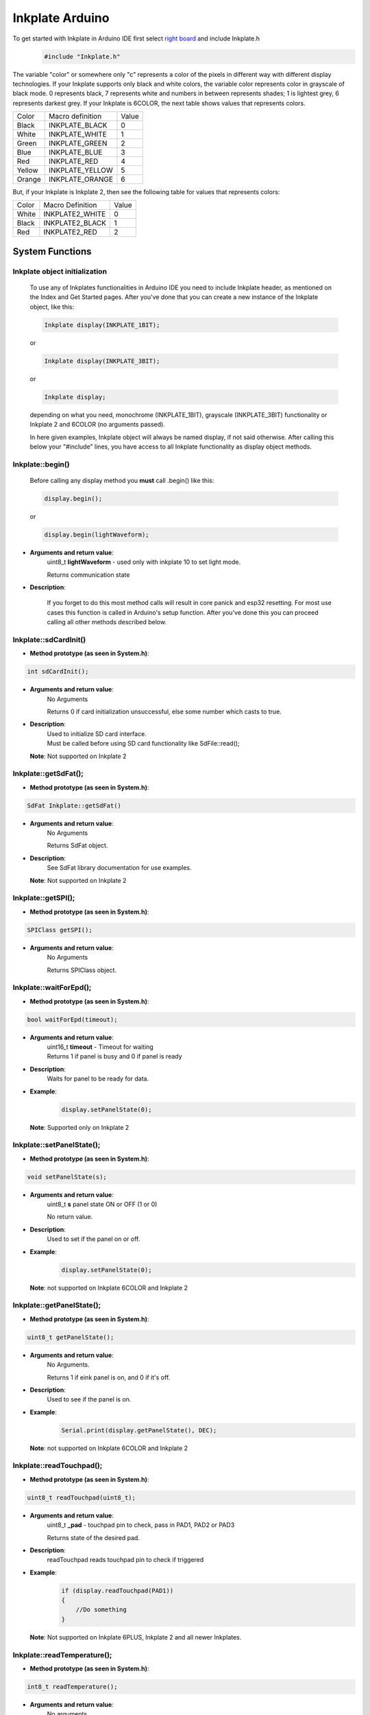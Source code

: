 Inkplate Arduino
==================

To get started with Inkplate in Arduino IDE first select `right board <get-started.html>`_ and include Inkplate.h
    .. code-block:: c

        #include "Inkplate.h"


The variable "color" or somewhere only "c" represents a color of the pixels in different way with different display technologies.
If your Inkplate supports only black and white colors, the variable color represents color in grayscale of black mode. 0 represents
black, 7 represents white and numbers in between represents shades; 1 is lightest grey, 6 represents darkest grey.
If your Inkplate is 6COLOR, the next table shows values that represents colors.

=============== ================== ========== 
Color            Macro definition   Value
--------------- ------------------ ----------
Black            INKPLATE_BLACK      0
White            INKPLATE_WHITE      1
Green            INKPLATE_GREEN      2
Blue             INKPLATE_BLUE       3  
Red              INKPLATE_RED        4
Yellow           INKPLATE_YELLOW     5
Orange           INKPLATE_ORANGE     6
=============== ================== ========== 

But, if your Inkplate is Inkplate 2, then see the following table for values that represents colors:

========= ================= =====
Color     Macro Definition  Value
--------- ----------------- -----
White      INKPLATE2_WHITE    0
Black      INKPLATE2_BLACK    1
Red        INKPLATE2_RED      2
========= ================= =====
        
System Functions
----------------

Inkplate object initialization
##############################
    To use any of Inkplates functionalities in Arduino IDE you need to include Inkplate header, as mentioned on the Index and Get Started pages.
    After you've done that you can create a new instance of the Inkplate object, like this:

    .. code-block:: c

        Inkplate display(INKPLATE_1BIT);

    or

    .. code-block:: c

        Inkplate display(INKPLATE_3BIT);

    or

    .. code-block:: c

        Inkplate display;

    depending on what you need, monochrome (INKPLATE_1BIT), grayscale (INKPLATE_3BIT) functionality or Inkplate 2 and 6COLOR (no arguments passed).

    In here given examples, Inkplate object will always be named display, if not said otherwise.
    After calling this below your "#include" lines, you have access to all Inkplate functionality as display object methods.


Inkplate::begin()
#################
    | Before calling any display method you **must** call .begin() like this: 

    .. code-block:: c

        display.begin();
    
    or

    .. code-block:: c

        display.begin(lightWaveform);

* **Arguments and return value**:
    uint8_t **lightWaveform** - used only with inkplate 10 to set light mode.

    | Returns communication state

* **Description**:

    If you forget to do this most method calls will result in core panick and esp32 resetting.
    For most use cases this function is called in Arduino's setup function.
    After you've done this you can proceed calling all other methods described below.



Inkplate::sdCardInit()
######################

* **Method prototype (as seen in System.h)**:

.. code-block:: c

    int sdCardInit();

* **Arguments and return value**:
    | No Arguments

    Returns 0 if card initialization unsuccessful, else some number which casts to true.

* **Description**:
    | Used to initialize SD card interface.
    | Must be called before using SD card functionality like SdFile::read();

  | **Note**: Not supported on Inkplate 2

Inkplate::getSdFat();
#####################

* **Method prototype (as seen in System.h)**:

.. code-block:: c

    SdFat Inkplate::getSdFat()

* **Arguments and return value**:
    | No Arguments

    Returns SdFat object.

* **Description**:
    | See SdFat library documentation for use examples.

  | **Note**: Not supported on Inkplate 2


Inkplate::getSPI();
###################

* **Method prototype (as seen in System.h)**:

.. code-block:: c

    SPIClass getSPI();

* **Arguments and return value**:
    | No Arguments
    
    Returns SPIClass object.


Inkplate::waitForEpd();
##########################

* **Method prototype (as seen in System.h)**:

.. code-block:: c

    bool waitForEpd(timeout);

* **Arguments and return value**:
    | uint16_t **timeout** - Timeout for waiting

    | Returns 1 if panel is busy and 0 if panel is ready

* **Description**:
    | Waits for panel to be ready for data.

* **Example**:
    .. code-block:: c

        display.setPanelState(0);

  | **Note**: Supported only on Inkplate 2



Inkplate::setPanelState();
##########################

* **Method prototype (as seen in System.h)**:

.. code-block:: c

    void setPanelState(s);

* **Arguments and return value**:
    | uint8_t **s** panel state ON or OFF (1 or 0)

    No return value.

* **Description**:
    | Used to set if the panel on or off.

* **Example**:
    .. code-block:: c

        display.setPanelState(0);

  | **Note**: not supported on Inkplate 6COLOR and Inkplate 2

Inkplate::getPanelState();
##########################

* **Method prototype (as seen in System.h)**:

.. code-block:: c

    uint8_t getPanelState();

* **Arguments and return value**:
    | No Arguments.

    Returns 1 if eink panel is on, and 0 if it's off.

* **Description**:
    | Used to see if the panel is on.

* **Example**:
    .. code-block:: c

        Serial.print(display.getPanelState(), DEC);

  | **Note**: not supported on Inkplate 6COLOR and Inkplate 2

Inkplate::readTouchpad();
#########################

* **Method prototype (as seen in System.h)**:

.. code-block:: c

    uint8_t readTouchpad(uint8_t);

* **Arguments and return value**:
    | uint8_t **_pad** - touchpad pin to check, pass in PAD1, PAD2 or PAD3

    Returns state of the desired pad.

* **Description**:
    | readTouchpad reads touchpad pin to check if triggered

* **Example**:
    .. code-block:: c

        if (display.readTouchpad(PAD1)) 
        {
            //Do something
        }

  | **Note**: Not supported on Inkplate 6PLUS, Inkplate 2 and all newer Inkplates.

Inkplate::readTemperature();
############################

* **Method prototype (as seen in System.h)**:

.. code-block:: c

    int8_t readTemperature();

* **Arguments and return value**:
    | No arguments.

    Returns temperature in range from -10 to 85 degree C with accuracy of +-1 in range from 0 to 50.

* **Description**:
    | Can be used to determine temperature roughly.

* **Example**:
    .. code-block:: c

        Serial.print(display.readTemperature(), DEC);

  | **Note**: Not supported on Inkplate 2 or Inkplate 6COLOR

Inkplate::readBattery();
########################

* **Method prototype (as seen in System.h)**:

.. code-block:: c

    double readBattery();

* **Arguments and return value**:
    | No Arguments.

    Returns battery voltage as a double.

* **Description**:
    | Function used to determine battery voltage.
    | Can be used to display how much more time will the device be on.

* **Example**:
    .. code-block:: c

        double voltage = display.readBattery();

  | **Note**: Not supported on Inkplate Inkplate 2

Inkplate::einkOff();
####################

* **Method prototype (as seen in Inkplate.h)**:

.. code-block:: c

    void einkOff(void);

* **Arguments and return value**:
    | No Arguments.

    Returns nothing.

* **Description**:
    | Turns the panel off to save energy.

* **Example**:
    .. code-block:: c

        display.einkOff();

  | **Note**: Not supported on Inkplate 6COLOR and Inkplate 2

Inkplate::einkOn();
####################

* **Method prototype (as seen in Inkplate.h)**:

.. code-block:: c

    int einkOn(void);

* **Arguments and return value**:
    | No Arguments.

    Returns 0 if failed, 1 if succeded.

* **Description**:
    | einkOn turns on supply for epaper display (TPS65186) [+15 VDC, -15VDC, +22VDC, -20VDC, +3.3VDC, VCOM]

* **Example**:
    .. code-block:: c

        display.einkOn();

  | **Note**: Not supported on Inkplate 6COLOR and Inkplate 2

Inkplate::readPowerGood();
##########################

* **Method prototype (as seen in Inkplate.h)**:

.. code-block:: c

    int readPowerGood();

* **Arguments and return value**:
    | No Arguments.

    Returns 0 if failed, 1 if succeded.

* **Description**:
    | Reads ok status for each rail

* **Example**:
    .. code-block:: c

        int power = readPowerGood();

  | **Note**: Not supported on Inkplate 6COLOR and Inkplate 2

Inkplate::vscan_start();
########################

* **Method prototype (as seen in Inkplate.h)**:

.. code-block:: c

    void vscan_start();

* **Arguments and return value**:
    | No Arguments.

    No return.

* **Description**:
    | Starts writing new frame and skips first two lines that are invisible on screen

  | **Note**: Not supported on Inkplate 6COLOR and Inkplate 2

Inkplate::hscan_start();
########################

* **Method prototype (as seen in Inkplate.h)**:

.. code-block:: c

    void hscan_start();

* **Arguments and return value**:
    | uint32_t **_d** - Data to be written into current row.

    No return.

* **Description**:
    | Starts writing data into current row

  | **Note**: Not supported on Inkplate 6COLOR and Inkplate 2

Inkplate::vscan_end();
######################

* **Method prototype (as seen in Inkplate.h)**:

.. code-block:: c

    void vscan_end();

* **Arguments and return value**:
    | No Arguments.

    No return.

* **Description**:
    | Ends current row and prints data to screen

  | **Note**: Not supported on Inkplate 6COLOR and Inkplate 2

Inkplate::pinsZstate();
#######################

* **Method prototype (as seen in Inkplate.h)**:

.. code-block:: c

    void pinsZstate();

* **Arguments and return value**:
    | No Arguments.

    No return.

* **Description**:
    | Sets pins connected to e-paper to High-Z state(or inputs).

  | **Note**: Not supported on Inkplate 6COLOR and Inkplate 2

Inkplate::pinsAsOutputs();
##########################

* **Method prototype (as seen in Inkplate.h)**:

.. code-block:: c

    void pinsAsOutputs();

* **Arguments and return value**:
    | No Arguments.

    No return.

* **Description**:
    | Sets pins connected to e-paper to output state.

  | **Note**: not supported on Inkplate 6COLOR and Inkplate 2    

Inkplate::setFrontlight();
##########################

* **Method prototype (as seen in Inkplate.h)**:

.. code-block:: c

    void setFrontlight(uint8_t _v);

* **Arguments and return value**:
    | uint8_t **_v** - value to set frontlight to

    | No return.

* **Description**:
    | setFrontlight function sets frontlight intensity for inkplate, only for inkplate 6 plus

  | **Note**: Only supported on Inkplate 6PLUS

Inkplate::resetPanel();
#######################

* **Method prototype (as seen in Inkplate.h)**:

.. code-block:: c

    void resetPanel();

* **Arguments and return value**:
    | No arguments.

    | Returns nothing.

* **Description**:
    | resetPanel resets Inkplate 2 or 6COLOR.



Inkplate::sendCommand();
########################

* **Method prototype (as seen in Inkplate.h)**:

.. code-block:: c

    void sendCommand(uint8_t _command);

* **Arguments and return value**:
    | uint8_t **command** - predefined command for epaper control
    | Returns nothing.

* **Description**:
    | sendCommand sends SPI command to Inkplate 2 or 6COLOR.


Inkplate::sendData();
#####################

* **Method prototype (as seen in Inkplate.h)**:

.. code-block:: c

    void sendData(uint8_t *_data, int _n);

.. code-block:: c

    void sendData(uint8_t _data);

* **Arguments and return value**:
    | uint8_t* **data** - pointer to data buffer to be sent to epaper
    | int **n** - number of data bytes
    | uint8_t **data** - data buffer to be sent to epaper
    | Returns nothing.

* **Description**:
    | sendData sends SPI data to Inkplate 6COLOR or Inkplate 2.


Inkplate::setIOExpanderForLowPower;
############################

* **Method prototype (as seen in Inkplate.h)**:

.. code-block:: c

    void setIOExpanderForLowPower;

* **Arguments and return value**:
    | No arguments.
    | No return.

* **Description**:
    | setIOExpanderForLowPower initiates IO expander pins for low power, and puts
    | them in OUTPUT LOW because they are using least amount of current in deep
    | sleep that way



Drawing Functions
-----------------


Inkplate::drawPixel();
######################

* **Method prototype (as seen in Graphics.h)**:

.. code-block:: c

    void drawPixel(int16_t x0, int16_t y0, uint16_t color);

* **Arguments and return value**:
    | int16_t **x0** - x coordinate of pixel, [0, 799] in rotations 2, 4 and [0, 599] in 1, 3
    | int16_t **y0** - y coordinate of pixel, [0, 599] in rotations 2, 4 and [0, 799] in 1, 3 
    | uint16_t **color** - pixel color, in 3 bit mode in range [0, 7]

    Returns nothing.

* **Description**:
    | Most basic drawing command in the library is .drawPixel();
    | Draws one pixel at x0, y0 in desired color.
    | Requires Inkplate::display() to be called afterwards to update the screen,
    | See below.
    | On Inkplate 2 if same pixel is set to red and black color, Red will always
    | be shown. There are two buffers containing pictures ,one for black and one for red,
    | and red is drawn after black.

* **Example**:
    .. code-block:: c

        display.drawPixel(100, 50, BLACK);

* **Result**:
    | Here is what the code above produces:
    | Quite small, isn't it.

    .. image:: images/IMG_4345.jpg
        :width: 600


Inkplate::display();
####################

* **Method prototype (as seen in Inkplate.h)**:

.. code-block:: c

    void display(bool leaveOn = false);

* **Arguments and return value**:
    | bool **leaveOn** - if set to 1, it will disable turning supply for eink after display update in order to save some time needed for power supply to save some time at next display update or increase refreshing speed.

    Returns nothing.

* **Description**:
    | Displays all data in frame buffer to screen.

* **Example**:
    .. code-block:: c

        //Any drawing code
        display.drawPixel(10, 100, BLACK);

        display.display(1);



Inkplate::display1b();
######################

* **Method prototype (as seen in Inkplate.h)**:

.. code-block:: c

    void display1b(bool leaveOn = false);

* **Arguments and return value**:
    | bool **leaveOn** - if set to 1, it will disable turning supply for eink after display update in order to save some time needed for power supply to save some time at next display update or increase refreshing speed.

    | Returns nothing.

* **Description**:
    | display1b function writes black and white data to display

* **Example**:
    .. code-block:: c

        //Any drawing code
        display.drawPixel(10, 100, BLACK);

        display.display1b(1);


  | **Note**: Not supported on Inkplate 6COLOR and Inkplate 2

Inkplate::display3b();
######################

* **Method prototype (as seen in Inkplate.h)**:

.. code-block:: c

    void display3b(bool leaveOn = false);

* **Arguments and return value**:
    | bool **leaveOn** - if set to 1, it will disable turning supply for eink after display update in order to save some time needed for power supply to save some time at next display update or increase refreshing speed.

    | Returns nothing.

* **Description**:
    | display3b function writes grayscale data to display

* **Example**:
    .. code-block:: c

        //Any drawing code
        display.drawPixel(10, 100, BLACK);

        display.display3b(1);

  | **Note**: not supported on Inkplate 6COLOR and Inkplate 2

Inkplate::preloadScreen();
##########################

* **Method prototype (as seen in Inkplate.h)**:

.. code-block:: c

    void preloadScreen();

* **Arguments and return value**:
    | No Arguments

    Returns nothing.

* **Description**:
    | Copies data from partial to data buffer.

  | **Note**: not supported on Inkplate 6COLOR and Inkplate 2

Inkplate::clearDisplay();
#########################

* **Method prototype (as seen in Inkplate.h)**:

.. code-block:: c

    void clearDisplay();

* **Arguments and return value**:
    | No Arguments

    Returns nothing.

* **Description**:
    | Clears all data in buffer. Call display() after this to update/clear display.

* **Example**:
    .. code-block:: c

        display.clearDisplay();
        display.display();


Inkplate::partialUpdate();
##########################

* **Method prototype (as seen in Inkplate.h)**:

.. code-block:: c

    void partialUpdate();

or

.. code-block:: c

    void partialUpdate(bool _forced = false, bool leaveOn = false);

* **Arguments and return value**:
    | bool **_forced** - For advanced use with deep sleep. Can force partial update in deep sleep.

    | bool **leaveOn** - if set to 1, it will disable turning supply for eink after
    | display update in order to save some time needed for power supply
    | to save some time at next display update or increase refreshing speed.

    | Returns nothing.

* **Description**:
    | Updates only the changed parts of the screen. (monochrome/INKPLATE_1BIT mode only!)
    | After a few updates creates blurry parts of the screen.
    | Fixed by calling Inkplate::clean();

* **Example**:
    .. code-block:: c

        display.drawPixel(100, 50, BLACK);

        display.partialUpdate();

        display.drawPixel(100, 100, BLACK);

  | **Note**: Not supported on Inkplate 6COLOR and Inkplate 2


Inkplate::setRotation();
########################

* **Method prototype (as seen in Graphics.h)**:

.. code-block:: c

    void setRotation(uint8_t r);

* **Arguments and return value**:
    | uint8_t **r** - screen rotation.

    Returns nothing.

* **Description**:
    | Rotates the screen to be used in different orientations.
    | Default is 2, to flip 180 input 4
    | 1 and 3 are for portait mode.
    | Once flipped coordinate space remains to have the origin in the top left corner.

* **Example**:
    .. code-block:: c
        
        display.setRotation(3);

        display.setCursor(100, 100);
        display.print("INKPLATE");

* **Result**:
    | Here is what the code above produces:

    .. image:: images/IMG_4347.jpg
        :width: 600


Inkplate::selectDisplayMode();
##############################

* **Method prototype (as seen in Graphics.h)**:

.. code-block:: c

    void selectDisplayMode(uint8_t _mode)

* **Arguments and return value**:
    | uint8_t **_mode** - New display mode, INKPLATE_1BIT or INKPLATE_3BIT.

    Returns nothing.

* **Description**:
    | Changes the screen mode to from monochrome to 3 bit grayscale or vice versa.

* **Example**:
    .. code-block:: c

        display.selectDisplayMode(INKPLATE_3BIT);

  | **Note**: Not supported on Inkplate 6COLOR and Inkplate 2

Inkplate::setDisplayMode();
###########################

* **Method prototype (as seen in Graphics.h)**:

.. code-block:: c

    void setDisplayMode(uint8_t _mode)

* **Arguments and return value**:
    | uint8_t **_mode** - Mode.

    Returns nothing.

* **Description**:
    | Sets display mode

  | **Note**: not supported on Inkplate 6COLOR and Inkplate 2

Inkplate::getDisplayMode();
###########################

* **Method prototype (as seen in Graphics.h)**:

.. code-block:: c

    uint8_t getDisplayMode();

* **Arguments and return value**:
    | No arguments.

    Returns currently set display mode.

* **Description**:
    | Used to determine which display mode is currently used.
    | Returns INKPLATE_1BIT or INKPLATE_3BIT.

* **Example**:
    .. code-block:: c

        if(display.getDisplayMode() == INKPLATE_3BIT)
            Serial.println("I'm in grayscale mode!");

  | **Note**: Not supported on Inkplate 6COLOR and Inkplate 2

Inkplate::drawImage();
######################

* **Method prototype (as seen in Image.h)**:

.. code-block:: c

    bool drawImage(const char *path, int x, int y, bool dither = 1, bool invert = 0);
    bool drawImage(const String path, int x, int y, bool dither = 1, bool invert = 0);
    bool drawImage(const uint8_t *buf, int x, int y, int16_t w, int16_t h, uint8_t c = BLACK, uint8_t bg = 0xFF);
    bool drawImage(const char *path, const Format &format, const int x, const int y, const bool dither = 1, const bool invert = 0);
    bool drawImage(const String path, const Format &format, const int x, const int y, const bool dither = 1, const bool invert = 0);
    bool drawImage(const char *path, const Format &format, const Position &position, const bool dither = 1, const bool invert = 0);


* **Arguments and return value**:
    | const char ***path** - Path to file.
    | int **x** - x coordinate to draw the image at
    | int **y** - y coordinate to draw the image at
    | bool **dither** - to dither the image or not 
    | bool **invert** - invert all colors, defaults to false
    |
    | const String **path** - Path to file.
    | int **x** - x coordinate to draw the image at
    | int **y** - y coordinate to draw the image at
    | bool **dither** - to dither the image or not 
    | bool **invert** - invert all colors, defaults to false
    |
    | const uint8_t ***p** - Buffer to draw from.
    | int **x** - x coordinate to draw the image at
    | int **y** - y coordinate to draw the image at
    | int16_t **w** - x coordinate to draw the image at
    | int16_t **h** - y coordinate to draw the image at
    | bool **dither** - to dither the image or not 
    | bool **invert** - invert all colors, defaults to false
    | uint8_t **c** - color to draw 1 pixels if in BW mode
    | uint8_t **bg** - color to draw all 0 pixels if in BW mode.

    | const char ***path** - Path to file.
    | const Format **&format** - image format (bmp, jpeg, png).
    | int **x** - x coordinate to draw the image at
    | int **y** - y coordinate to draw the image at
    | bool **dither** - to dither the image or not 
    | bool **invert** - invert all colors, defaults to false

    | const String ***path** - Path to file.
    | const Format **&format** - image format (bmp, jpeg, png).
    | int **x** - x coordinate to draw the image at
    | int **y** - y coordinate to draw the image at
    | bool **dither** - to dither the image or not 
    | bool **invert** - invert all colors, defaults to false

    | const char ***path** - Path to file.
    | const Format **&format** - image format (bmp, jpeg, png).
    | const Position **&position** - image position (Center, TopLeft, BottomLeft, TopRight, BottomRight, _npos)
    | bool **dither** - to dither the image or not 
    | bool **invert** - invert all colors, defaults to false

    Returns 0 if error occured, else returns 1.

* **Description**:
    | Should always have Inkplate::sdCardInit() called before if file is from SD.
    | Can draw all kinds of images, but they should have a file extensions in them.
    | Can draw from web if path starts with http:// or https:// or if not from SD.
    | Draws bmp, png and jpeg images.
    | Automatically adjusts for current display mode.
    |
    | On Inkplate 6COLOR, dither will use all of the 7 colors.
    | The default color values are:
    |
=========== ==========
 Color hex   Color
=========== ==========
 0x000000    Black
 0xFFFFFF    White
 0x00FF00    Green
 0x0000FF    Blue
 0xFF0000    Red
 0xFFFF00    Yellow
 0xFF8000    Orange
=========== ==========
    |
    | If you want to change the color palette in which the image is dithered, check the file ``/src/include/ImageDitherColor.cpp`` in your library. It has a ``palette[]`` array where you can modify the color values in hex for a different look to the dithered image.
    | The order of the colors is: [Black, White, Green, Blue, Red, Yellow, Orange]ˇ
    |
    | There is online Image converter for the Inkplate which have a presets for easier converting images for different Inkplates
    | here: https://solderedelectronics.github.io/Inkplate-image-converter/
    |
    | On Inkplate 2 if you use online image converter, include picture in header file and it will draw it in tri-color mode.

Inkplate::drawBitmapFromSD();
#############################

* **Method prototype (as seen in Image.h)**:

.. code-block:: c

    [[deprecated("Use drawImage, as this will soon become a private method.")]]
    int drawBitmapFromSD(SdFile *p, int x, int y, bool dither = false, bool invert = false);
    int drawBitmapFromSD(char *fileName, int x, int y, bool dither = false, bool invert = false);

* **Arguments and return value**:
    | SdFile ***p** - SdFile pointer to draw to screen
    | int **x** - x coordinate to draw the image at
    | int **y** - y coordinate to draw the image at
    | bool **dither** - to dither the image or not 
    | bool **invert** - invert all colors, defaults to false
    |
    | char ***fileName** - filename of the bmp on the sd card
    | int **x** - x coordinate to draw the image at
    | int **y** - y coordinate to draw the image at
    | bool **dither** - to dither the image or not 
    | bool **invert** - invert all colors, defaults to false

    Returns 0 if error occured, else returns 1.

* **Description**:
    | Should always have Inkplate::sdCardInit() called before.
    | Draws a bitmap image from sd card to screen.
    | Image can currently have 1, 4, 8 or 24 bit color depth.
    | 24 or 8 bit ones can be dithered, else the argument is ignored.
    | Info on dithering: `dithering <https://en.wikipedia.org/wiki/Floyd%E2%80%93Steinberg_dithering>`_

* **Example**:
    .. code-block:: c

        if (display.sdCardInit())
        {
            display.println("SD Card OK! Reading image...");
            display.partialUpdate();
            if(!display.drawBitmapFromSD("pandaImage.bmp", 0, 0)) {
                display.println("Image open error");
                display.display();
            }
        }

* **Result**:
    | Here is what the code above produces:

    .. image:: images/IMG_4348.jpg
        :width: 600

  | **Note**: not supported on Inkplate 2


Inkplate::drawBitmapFromWeb();
##############################

* **Method prototype (as seen in Image.h)**:

.. code-block:: c

    [[deprecated("Use drawImage, as this will soon become a private method.")]]
    int drawBitmapFromWeb(WiFiClient *s, int x, int y, int len, bool dither = false, bool invert = false);
    int drawBitmapFromWeb(char *url, int x, int y, bool dither = false, bool invert = false);

* **Arguments and return value**:
    | WiFiClient ***s** - WiFiClient stream to dowload image from.
    | int **x** - x coordinate at which to display the image.
    | int **y** - y coordinate at which to display the image.
    | int **len** - file size (header included).
    | bool **dither** - flag indicating to dither the image
    | bool **invert** - invert all image colors.
    |
    | char ***url** - url of the image.
    | int **x** - x coordinate at which to display the image.
    | int **y** - y coordinate at which to display the image.
    | bool **dither** - flag indicating to dither the image
    | bool **invert** - invert all image colors.

    Returns 0 if failed and 1 if successful.

* **Description**:
    | Draws an image from the web.
    |
    | On Inkplate 6COLOR, dither will use all of the 7 colors.
    | The default color values are:
    |
=========== ==========
 Color hex   Color
=========== ==========
 0x000000    Black
 0xFFFFFF    White
 0x00FF00    Green
 0x0000FF    Blue
 0xFF0000    Red
 0xFFFF00    Yellow
 0xFF8000    Orange
=========== ==========
    |
    | If you want to change the color palette in which the image is dithered, check the file ``/src/include/ImageDitherColor.cpp`` in your library. It has a ``palette[]`` array where you can modify the color values in hex for a different look to the dithered image.
    | The order of the colors is: [Black, White, Green, Blue, Red, Yellow, Orange]
    |
    | On Inkplate 2 if you use online image converter, include picture in header file and it will draw it in tri-color mode.
    | Make sure WiFi is setup beforehand as in examples (10-Inkplate_download_and_show).


* **Example**:
    .. code-block:: c

        if(!display.drawBitmapFromWeb("https://varipass.org/neowise_mono.bmp", 0, 0, true)) {
            display.println("Image open error");
            display.display();
        }

* **Result**:
    | Here is what the code above produces:

    .. image:: images/IMG_4349.jpg
        :width: 600


Inkplate::drawThickLine();
##########################

* **Method prototype (as seen in Shapes.h)**:

.. code-block:: c

    void drawThickLine(int x1, int y1, int x2, int y2, int color, float thickness);

* **Arguments and return value**:
    | int **x1** - x coordinate of line start, [0, 799] in rotations 2, 4 and [0, 599] in 1, 3
    | int **y1** - y coordinate of line start, [0, 599] in rotations 2, 4 and [0, 799] in 1, 3 
    | int **x2** - x coordinate of line end, [0, 799] in rotations 2, 4 and [0, 599] in 1, 3
    | int **y2** - y coordinate of line end, [0, 599] in rotations 2, 4 and [0, 799] in 1, 3 
    | int **color** - line color, in 3 bit mode in range [0, 7]
    | float **thickness** - line thickness in pixels

    Returns nothing.

* **Description**:
    | For drawing thick lines.

* **Example**:
    .. code-block:: c

        display.drawThickLine(random(0, 799), random(0, 599), random(0, 799), random(0, 599), BLACK, (float)random(1, 20));

* **Result**:
    | Here is what the code above produces:

    .. image:: images/IMG_4350.jpg
        :width: 600



Inkplate::drawGradientLine();
#############################

* **Method prototype (as seen in Shapes.h)**:

.. code-block:: c

    void drawGradientLine(int x1, int y1, int x2, int y2, int color1, int color2, float thickness = -1);

* **Arguments and return value**:
    | int **x1** - x coordinate of line start, [0, 799] in rotations 2, 4 and [0, 599] in 1, 3
    | int **y1** - y coordinate of line start, [0, 599] in rotations 2, 4 and [0, 799] in 1, 3 
    | int **x2** - x coordinate of line end, [0, 799] in rotations 2, 4 and [0, 599] in 1, 3
    | int **y2** - y coordinate of line end, [0, 599] in rotations 2, 4 and [0, 799] in 1, 3 
    | int **color1** - start line color, in 3 bit mode in range [0, 7]
    | int **color2** - start line color, in 3 bit mode in range [0, 7]
    | float **thickness** - line thickness, defaults to -1 meaning use normal, non thick, line.

    Returns nothing.

* **Description**:
    | For drawing color gradient lines.
    | color1 should always be less than color2.
    | If Inkplate 6Color is used, it will draw line in colors, so it is not recommended to use this function with Inkplate 6COLOR.

* **Example**:
    .. code-block:: c

        int startColor = random(0, 7);
        int endColor = random(startColor, 7);
        display.drawGradientLine(random(0, 799), random(0, 599), random(0, 799), random(0, 599), startColor, endColor, (float)random(1, 20));

* **Result**:
    | Here is what the code above produces:

    .. image:: images/IMG_4353.jpg
        :width: 600




Inkplate::clean();
##################

* **Method prototype (as seen in Inkplate.h)**:

.. code-block:: c

    void clean(c, rep);

| or (Inkplate 6PLUS)

.. code-block:: c

    void clean();

* **Arguments and return value**:
    | uint8_t **c** - one of four posible pixel states (0 will light screen, 1 will darken screen, 2 will discharge screen and 3 will skip).
    | uint8_t **rep** - number of repetitions.

    Returns nothing.

* **Description**:
    | Cleans the actual screen of any possible burn in.
    | Should not be used in intervals less than 5 seconds.

* **Example**:
    .. code-block:: c

        display.clean();

  | Note: Inkplate 2 does not support this function


Inkplate::fillScreen();
#######################

* **Method prototype (as seen in Adafruit_GFX.h)**:

.. code-block:: c

    void fillScreen(uint16_t color);

* **Arguments and return value**:
    | uint16_t **color** - color of the screen after filling.

    Returns nothing.

* **Description**:
    | Fills the whole screen to a solid color.

* **Example**:
    .. code-block:: c

        display.fillScreen(0);

* **Result**:
    | Here is what the code above produces:

    .. image:: images/IMG_4357.jpg
        :width: 600


Inkplate::drawRect();
#####################

* **Method prototype (as seen in Adafruit_GFX.h)**:

.. code-block:: c

    void drawRect(int16_t x, int16_t y, int16_t w, int16_t h, uint16_t color);

* **Arguments and return value**:
    | int16_t **x** - Rectangle x coordinate.
    | int16_t **y** - Rectangle y coordinate.
    | int16_t **w** - Rectangle width.
    | int16_t **h** - Rectangle height.
    | uint16_t **color** - Rectangle color (edges only, see fillRect for fully filled one).

    Returns nothing.

* **Description**:
    | Draws and empty (not filled) rectangle.

* **Example**:
    .. code-block:: c

        display.drawRect(200, 200, 400, 300, 0);

* **Result**:
    | Here is what the code above produces:

    .. image:: images/IMG_4359.jpg
        :width: 600

Inkplate::drawElipse();
#######################

* **Method prototype (as seen in Shapes.h)**:

.. code-block:: c

    void drawElipse(int rx, int ry, int xc, int yc, int c);

* **Arguments and return value**:
    | int **rx** - Elipse X radius.
    | int **ry** - Elipse Y radius.
    | int **xc** - Elipse center x.
    | int **yc** - Elipse center y.
    | int **color** - Elipse color (just the edge, see fillElipse for fully filled).

    Returns nothing.

* **Description**:
    | Draws an empty(not filled) elipse.

* **Example**:
    .. code-block:: c

       display.drawElipse(100, 200, 400, 300, 0);

Inkplate::fillElipse();
#######################

* **Method prototype (as seen in Shapes.h)**:

.. code-block:: c

    void fillElipse(int rx, int ry, int xc, int yc, int c);

* **Arguments and return value**:
    | int **rx** - Elipse X radius.
    | int **ry** - Elipse Y radius.
    | int **xc** - Elipse center x.
    | int **yc** - Elipse center y.
    | int **color** - Elipse color.

    Returns nothing.

* **Description**:
    | Draws an filled elipse.

* **Example**:
    .. code-block:: c

       display.fillElipse(100, 200, 400, 300, 0);


Inkplate::drawPolygon();
########################

* **Method prototype (as seen in ShapesPolygon.h)**:

.. code-block:: c

    void drawPolygon(int *x, int *y, int n, int color);

* **Arguments and return value**:
    | int ***x** - Polygon points X coordinates.
    | int ***y** - Polygon points Y coordinates.
    | int **n** - Number of points.
    | int **color** - Elipse color (just the edge, see fillElipse for fully filled).

    Returns nothing.

* **Description**:
    | Draws an empty(not filled) polygon.

* **Example**:
    .. code-block:: c

       display.drawPolygon(xt, yt, n, 0);

Inkplate::fillPolygon();
########################

* **Method prototype (as seen in ShapesPolygon.h)**:

.. code-block:: c

    void fillPolygon(int *x, int *y, int n, int color);

* **Arguments and return value**:
    | int ***x** - Polygon points X coordinates.
    | int ***y** - Polygon points Y coordinates.
    | int **n** - Number of points.
    | int **color** - Elipse color (just the edge, see fillElipse for fully filled).

    Returns nothing.

* **Description**:
    | Draws a filled polygon.
    | Can be quite slow.

* **Example**:
    .. code-block:: c

       display.fillPolygon(xt, yt, n, 0);



Inkplate::initedgeTable();
##########################

* **Method prototype (as seen in ShapesPolygon.h)**:

.. code-block:: c

    void initedgeTable();

* **Arguments and return value**:
    | No arguments.
    | Returns nothing

* **Description**:
    | initedgeTable initiates edge table and sets all values inside struct to 0



Inkplate::insertionSort();
##########################

* **Method prototype (as seen in ShapesPolygon.h)**:

.. code-block:: c

    void insertionSort(edgeTableTuple *ett);

* **Arguments and return value**:
    | edgeTableTuple \*ett - pointer to edgeTableTuple to be sorted.
    | Returns nothing

* **Description**:
    | insertionSort sorts buckets inside edgeTableTuple



Inkplate::storeEdgeInTuple();
#############################

* **Method prototype (as seen in ShapesPolygon.h)**:

.. code-block:: c

    void storeEdgeInTuple(edgeTableTuple *receiver, int ym, int xm, float slopInv);

* **Arguments and return value**:
    | edgeTableTuple \*receiver - pointer to edgeTableTuple structure.
    | int ym - edgeTableTuple->ymax value.
    | int xm - edgeTableTuple->xofymin value.
    | float slopInv - edgeTableTuple->slopeInverse value.
    | Returns nothing

* **Description**:
    | storeEdgeInTuple stores values in tuple structure



Inkplate::storeEdgeInTable();
#############################

* **Method prototype (as seen in ShapesPolygon.h)**:

.. code-block:: c

    void storeEdgeInTable(int x1, int y1, int x2, int y2);

* **Arguments and return value**:
    | int x1 - x plane starting position.
    | int y1 - y plane starting position.
    | int x2 - x plane ending position.
    | int y2 - y plane ending position.
    | Returns nothing

* **Description**:
    | storeEdgeInTable calculates edge values of edgeTableTuple and stores them



Inkplate::removeEdgeByYmax();
#############################

* **Method prototype (as seen in ShapesPolygon.h)**:

.. code-block:: c

    void removeEdgeByYmax(edgeTableTuple *tup, int yy);

* **Arguments and return value**:
    | edgeTableTuple \*tup - pointer to edgeTableTuple to work on.
    | int yy - value to remove from edgeTableTuple.
    | Returns nothing

* **Description**:
    | removeEdgeByYmax removes edge by given yy



Inkplate::updatexbyslopeinv();
##############################

* **Method prototype (as seen in ShapesPolygon.h)**:

.. code-block:: c

    void updatexbyslopeinv(edgeTableTuple *tup);

* **Arguments and return value**:
    | edgeTableTuple \*tup - pointer to edgeTableTuple to work on.
    | Returns nothing

* **Description**:
    | updatexbyslopeinv updates all xofymin by adding slopeinverse



Inkplate::scanlineFill();
#########################

* **Method prototype (as seen in ShapesPolygon.h)**:

.. code-block:: c

    void scanlineFill(uint8_t c);

* **Arguments and return value**:
    | uint8_t c - color.
    | Returns nothing

* **Description**:
    | scanlineFill dravs horizontal line based on edge table



Inkplate::drawCircle();
#######################

* **Method prototype (as seen in Adafruit_GFX.h)**:

.. code-block:: c

    void drawCircle(int16_t x0, int16_t y0, int16_t r, uint16_t color);

* **Arguments and return value**:
    | int16_t **x0** - Circle center x coordinte.
    | int16_t **y0** - Circle center y coordinate.
    | int16_t **r** - Circle radius.
    | uint16_t **color** - Circle color (just the edge, see fillCircle for fully filled).

    Returns nothing.

* **Description**:
    | Draws an empty(not filled) circle.

* **Example**:
    .. code-block:: c

        display.drawCircle(400, 300, 75, 0);

* **Result**:
    | Here is what the code above produces:

    .. image:: images/IMG_4360.jpg
        :width: 600



Inkplate::fillCircle();
#######################

* **Method prototype (as seen in Adafruit_GFX.h)**:

.. code-block:: c

    void fillCircle(int16_t x0, int16_t y0, int16_t r, uint16_t color);

* **Arguments and return value**:
    | int16_t **x0** - Circle center x coordinte.
    | int16_t **y0** - Circle center y coordinate.
    | int16_t **r** - Circle radius.
    | uint16_t **color** - Circle color (fully filled).


    Returns nothing.

* **Description**:
    | Draws a filled circle to screen in a supplied color.

* **Example**:
    .. code-block:: c

        display.fillCircle(random(0, 799), random(0, 599), 15, random(0, 7));

* **Result**:
    | Here is what the code above produces:

    .. image:: images/IMG_4361.jpg
        :width: 600



Inkplate::drawTriangle();
#########################

* **Method prototype (as seen in Adafruit_GFX.h)**:

.. code-block:: c

    void drawTriangle(int16_t x0, int16_t y0, int16_t x1, int16_t y1,
      int16_t x2, int16_t y2, uint16_t color);

* **Arguments and return value**:
    | int16_t **x0** - First point x coordinate.
    | int16_t **y0** - First point y coordinate.
    | int16_t **x1** - Second point x coordinate.
    | int16_t **y1** - Second point y coordinate.
    | int16_t **x2** - Third point x coordinate.
    | int16_t **y2** - Third point y coordinate.
    | uint16_t **color** - Triangle edge color(see fillTriangle for a fully filled one).

    Returns nothing.

* **Description**:
    | Draw an empty rectangle to screen.

* **Example**:
    .. code-block:: c

        display.drawTriangle(250, 400, 550, 400, 400, 100, 0);

* **Result**:
    | Here is what the code above produces:

    .. image:: images/IMG_4362.jpg
        :width: 600


Inkplate::fillTriangle();
#########################

* **Method prototype (as seen in Adafruit_GFX.h)**:

.. code-block:: c

    void fillTriangle(int16_t x0, int16_t y0, int16_t x1, int16_t y1,
      int16_t x2, int16_t y2, uint16_t color);

* **Arguments and return value**:
    | int16_t **x0** - First point x coordinate.
    | int16_t **y0** - First point y coordinate.
    | int16_t **x1** - Second point x coordinate.
    | int16_t **y1** - Second point y coordinate.
    | int16_t **x2** - Third point x coordinate.
    | int16_t **y2** - Third point y coordinate.
    | uint16_t **color** - Triangle fill color.

    Returns nothing.

* **Description**:
    | Draw a rectangle filled with a certain color.

* **Example**:
    .. code-block:: c

        display.fillTriangle(300, 350, 500, 350, 400, 150, 0);

* **Result**:
    | Here is what the code above produces:

    .. image:: images/IMG_4363.jpg
        :width: 600


Inkplate::drawRoundRect();
##########################

* **Method prototype (as seen in Adafruit_GFX.h)**:

.. code-block:: c

    void drawRoundRect(int16_t x0, int16_t y0, int16_t w, int16_t h,
      int16_t radius, uint16_t color);

* **Arguments and return value**:
    | int16_t **x0** - Rectangle x coordinate.
    | int16_t **y0** - Rectangle y coordinate.
    | int16_t **w** - Rectangle width.
    | int16_t **h** - Rectangle height.
    | int16_t **radius** - Curvature radius of the edges.
    | uint16_t **color** - Rectangle edges color (for a fully filled one see fillRoundRect).

    Returns nothing.

* **Description**:
    | Draws an empty (not filled) rectangle with round edges to screen.

* **Example**:
    .. code-block:: c

        display.drawRoundRect(200, 200, 400, 300, 10, 0); 

* **Result**:
    | Here is what the code above produces:

    .. image:: images/IMG_4364.jpg
        :width: 600



Inkplate::fillRoundRect();
##########################

* **Method prototype (as seen in Adafruit_GFX.h)**:

.. code-block:: c

    void fillRoundRect(int16_t x0, int16_t y0, int16_t w, int16_t h,
      int16_t radius, uint16_t color);

* **Arguments and return value**:
    | int16_t **x0** - Rectangle x coordinate.
    | int16_t **y0** - Rectangle y coordinate.
    | int16_t **w** - Rectangle width.
    | int16_t **h** - Rectangle height.
    | int16_t **radius** - Curvature radius of the edges.
    | uint16_t **color** - Rectangle fill color.

    Returns nothing.

* **Description**:
    | Draws a fully filled rectangle with rounded corners to screen.

* **Example**:
    .. code-block:: c

        display.fillRoundRect(200, 200, 400, 300, 10, 0);

* **Result**:
    | Here is what the code above produces:

    .. image:: images/IMG_4365.jpg
        :width: 600



Inkplate::drawBitmap();
#######################

* **Method prototype (as seen in Adafruit_GFX.h)**:

.. code-block:: c

    void drawBitmap(int16_t x, int16_t y, const uint8_t bitmap[],
      int16_t w, int16_t h, uint16_t color);

    void drawBitmap(int16_t x, int16_t y, const uint8_t bitmap[],
      int16_t w, int16_t h, uint16_t color, uint16_t bg);

    void drawBitmap(int16_t x, int16_t y, uint8_t *bitmap,
      int16_t w, int16_t h, uint16_t color);

    void drawBitmap(int16_t x, int16_t y, uint8_t *bitmap,
      int16_t w, int16_t h, uint16_t color, uint16_t bg);

* **Arguments and return value**:
    | int16_t **x** - Bitmap x coordinate.
    | int16_t **y** - Bitmap y coordinate.
    | const uint8_t **bitmap** [] - Buffer storing the image information.
    | int16_t **w** - Bitmap width.
    | int16_t **h** - Bitmap height.
    | uint16_t **color** - Color to draw pixels marked with a 1.
    |
    | int16_t **x** - Bitmap x coordinate.
    | int16_t **y** - Bitmap y coordinate.
    | const uint8_t **bitmap** [] - Buffer storing the image information.
    | int16_t **w** - Bitmap width.
    | int16_t **h** - Bitmap height.
    | uint16_t **color** - Color to draw pixels marked with a 1.
    | uint16_t **bg** - Color to draw pixels marked with a 0.
    |
    | int16_t **x** - Bitmap x coordinate.
    | int16_t **y** - Bitmap y coordinate.
    | const uint8_t ***bitmap** - Buffer storing the image information.
    | int16_t **w** - Bitmap width.
    | int16_t **h** - Bitmap height.
    | uint16_t **color** - Color to draw pixels marked with a 1.
    |
    | int16_t **x** - Bitmap x coordinate.
    | int16_t **y** - Bitmap y coordinate.
    | const uint8_t ***bitmap** - Buffer storing the image information.
    | int16_t **w** - Bitmap width.
    | int16_t **h** - Bitmap height.
    | uint16_t **color** - Color to draw pixels marked with a 1.
    | uint16_t **bg** - Color to draw pixels marked with a 0.


    Returns nothing.

* **Description**:
    | Draws a monochrome bitmap to screen. 
    | To get image data, use LCD image Converter.

* **Example**:
    .. code-block:: c

        display.drawBitmap(100, 250, logo, 576, 100, BLACK);

* **Result**:
    | Here is what the code above produces:

    .. image:: images/IMG_4366.jpg
        :width: 600



Inkplate::drawBitmap3Bit();
###########################

* **Method prototype (as seen in Image.h)**:

.. code-block:: c

    void drawBitmap3Bit(int16_t _x, int16_t _y, const unsigned char *_p, int16_t _w, int16_t _h);

* **Arguments and return value**:
    | int16_t **_x** - x coordinate of image corner, [0, 799] in rotations 2, 4 and [0, 599] in 1, 3
    | int16_t **_y** - y coordinate of image corner, [0, 599] in rotations 2, 4 and [0, 799] in 1, 3 
    | const unsigned char ***_p** - unsigned char buffer containing bitmap data
    | int16_t **_w** - image width
    | int16_t **_h** - image height

    Returns nothing.

* **Description**:
    | Draws a bitmap image to screen.
    | Image data can be created using online tools or supplied Python script in some examples.
    | If Inkplate 6COLOR is used, this function will draw image in 7-color mode, otherwise it will draw image in grayscale mode.

* **Example**:
    .. code-block:: c

        //Picture is a predefined image buffer (const uint8_t, see 2-Inkplate_basic_grayscale example)
        display.drawBitmap3Bit(0, 0, picture, 800, 600);

* **Result**:
    | Here is what the code above produces:

    .. image:: images/IMG_4369.jpg
        :width: 600


Inkplate::drawChar();
#####################

* **Method prototype (as seen in Adafruit_GFX.h)**:

.. code-block:: c

    void drawChar(int16_t x, int16_t y, unsigned char c, uint16_t color,
      uint16_t bg, uint8_t size);
    void drawChar(int16_t x, int16_t y, unsigned char c, uint16_t color,
	      uint16_t bg, uint8_t size_x, uint8_t size_y);

* **Arguments and return value**:
    | No arguments.

    Returns nothing.

* **Description**:
    | Draws characters to the screen

* **Example**:
    .. code-block:: c

        display.drawChar();

* **Result**:
    | Here is what the code above produces:

    .. image:: images/IMG_4371.jpg
        :width: 600



Inkplate::getTextBounds();
##########################

* **Method prototype (as seen in Adafruit_GFX.h)**:

.. code-block:: c

    void getTextBounds(const char *string, int16_t x, int16_t y,
      int16_t *x1, int16_t *y1, uint16_t *w, uint16_t *h);
    void getTextBounds(const __FlashStringHelper *s, int16_t x, int16_t y,
      int16_t *x1, int16_t *y1, uint16_t *w, uint16_t *h);
    void getTextBounds(const String &str, int16_t x, int16_t y,
      int16_t *x1, int16_t *y1, uint16_t *w, uint16_t *h);

* **Arguments and return value**:
    | const char ***string** - Text string from a char buffer (c style string - preferred).
    | int16_t **x** - Starting x coordinate.
    | int16_t **y** - Starting y coordinate.
    | int16_t ***x1** - Pointer showing where to put end x coordinate.
    | int16_t ***y1** - Pointer showing where to put end y coordinate.
    | uint16_t ***w** - Pointer showing where to put text width.
    | uint16_t ***h** -Pointer showing where to put text height.
    |
    | const __FlashStringHelper ***s** - Text string from a flash string (preferred when string doesn't have to be changed)
    | int16_t **x** - Starting x coordinate.
    | int16_t **y** - Starting y coordinate.
    | int16_t ***x1** - Pointer showing where to put end x coordinate.
    | int16_t ***y1** - Pointer showing where to put end y coordinate.
    | uint16_t ***w** - Pointer showing where to put text width.
    | uint16_t ***h** -Pointer showing where to put text height.
    |
    | String &**string** - Text string from a String object reference (should be avoided).
    | int16_t **x** - Starting x coordinate.
    | int16_t **y** - Starting y coordinate.
    | int16_t ***x1** - Pointer showing where to put end x coordinate.
    | int16_t ***y1** - Pointer showing where to put end y coordinate.
    | uint16_t ***w** - Pointer showing where to put text width.
    | uint16_t ***h** -Pointer showing where to put text height.

    Returns nothing.

* **Description**:
    | Puts data about text box end coordinates, width and height in variable pointers.

* **Example**:
    .. code-block:: c

        int16_t x, y;
        uint16_t w, h;

        display.getTextBounds("Some text", 0, 0, &x, &y, &w, &h);

        // Now x, y, w and h were set to respected values



Inkplate::setTextSize();
########################

* **Method prototype (as seen in Adafruit_GFX.h)**:

.. code-block:: c

    void setTextSize(uint8_t s);
    void setTextSize(uint8_t sx, uint8_t sy);

* **Arguments and return value**:
    | uint8_t **s** - font scale
    | 
    | uint8_t **sx** - font x scale
    | uint8_t **sy** - font y scale

    Returns nothing.

* **Description**:
    | Scales the font to some value.

* **Example**:
    .. code-block:: c

        display.setTextSize(4);
        display.print("Welcome to Inkplate 6!");





Inkplate::setFont();
####################

* **Method prototype (as seen in Adafruit_GFX.h)**:

.. code-block:: c

    void setFont(const GFXfont *f = NULL);

* **Arguments and return value**:
    | const GFXfont ***f** - font struct pointer, defaults to NULL meaning default font

    Returns nothing.

* **Description**:
    | Used to change the text font.
    | Fonts can be found in the supplied Fonts folder or made using tools.
    | Example tool: `font converter <https://oleddisplay.squix.ch/#/home>`_ (select Library version -> gfx font)

* **Example**:
    .. code-block:: c

        //Font has to be included
        display.setFont(&Not_Just_Groovy20pt7b);
        display.println("Inkplate 6");

* **Result**:
    | Here is what the code above produces:

    .. image:: images/IMG_4371.jpg
        :width: 600



Inkplate::setCursor();
######################

* **Method prototype (as seen in Adafruit_GFX.h)**:

.. code-block:: c

    void setCursor(int16_t x, int16_t y);

* **Arguments and return value**:
    | int16_t **x** - Cursor x position. 
    | int16_t **y** - Cursor y position.

    Returns nothing.

* **Description**:
    | Sets the cursor text position. 

* **Example**:
    .. code-block:: c

        display.setCursor(0, 550);
        display.print("Some text");

* **Result**:
    | Here is what the code above produces:

    .. image:: images/IMG_4373.jpg
        :width: 600


Inkplate::print();
##################

* **Method prototype**:

.. code-block:: c

    void print(char *s);
    void print(String &s);

* **Arguments and return value**:
    | char ***s** - C string to be printed. 
    |
    | String &**s** - String to be printed.

    Returns nothing.

* **Description**:
    | Puts the text on screen. 

* **Example**:
    .. code-block:: c

        display.print("Some text");

* **Result**:
    | Here is what the code above produces:

    .. image:: images/IMG_4373.jpg
        :width: 600


Inkplate::println();
####################

* **Method prototype**:

.. code-block:: c

    void println(char *s);
    void println(String &s);

* **Arguments and return value**:
    | char ***s** - C string to be printed. 
    |
    | String &**s** - String to be printed.

    Returns nothing.

* **Description**:
    | Essentially the same as print but adds a new line to end.

* **Example**:
    .. code-block:: c
    
        display.println("Some text");

Inkplate::drawTextWithShadow();
###############################

* **Method prototype**:

.. code-block:: c

    void drawTextWithShadow(int x, int y, const char *_c, uint8_t _color1, uint8_t color2);

* **Arguments and return value**:
    | int x - x coordinate. 
    |
    | int y - y coordinate.
    |
    | const char \*_c - pointer to array of chars to be printed.
    |
    | uint8_t _color1 - Color of text.
    |
    | uint8_t color2 - Color of shadow.

    Returns nothing.

* **Description**:
    | Prints text with shadow on specific location.

* **Example**:
    .. code-block:: c
    
        display.drawTextWithShadow(20,40, "Text", RED, BLACK);


Inkplate::setTextWrap();
########################

* **Method prototype (as seen in Adafruit_GFX.h)**:

.. code-block:: c

    void setTextWrap(boolean w);

* **Arguments and return value**:
    | boolean **w** - to wrap or not to wrap text.

    Returns nothing.

* **Description**:
    | Wrap text thats gone of the edge.

* **Example**:
    .. code-block:: c

        //Disables text wrapping
        display.setTextWrap(false); 


Inkplate::width();
##################

* **Method prototype (as seen in Graphics.h)**:

.. code-block:: c

    int16_t width(void);

* **Arguments and return value**:
    | No arguments.

* **Description**:
    | Returns screen width.

* **Example**:
    .. code-block:: c

        display.width();





Inkplate::height();
###################

* **Method prototype (as seen in Graphics.h)**:

.. code-block:: c

    int16_t height(void);

* **Arguments and return value**:
    | No arguments.

    Returns nothing.

* **Description**:
    | Returns screen height.

* **Example**:
    .. code-block:: c

        display.height();


Inkplate::getRotation();
########################

* **Method prototype (as seen in Graphics.h)**:

.. code-block:: c

    int16_t getRotation(void);

* **Arguments and return value**:
    | No arguments.

    Returns nothing.

* **Description**:
    | Returns screen rotation, in range [0,3], 2 is default.

* **Example**:
    .. code-block:: c

        if(display.getRotation() == 4)
            Serial.println("I'm upside down!");



Inkplate::getCursorX();
#######################

* **Method prototype (as seen in Adafruit_GFX.h)**:

.. code-block:: c

    int16_t getCursorX(void);

* **Arguments and return value**:
    | No arguments.

    Returns nothing.

* **Description**:
    | Returns text cursor x coordinate.

* **Example**:
    .. code-block:: c

        if(display.getCursorX() > 400)
            Serial.println("Were in the second half of the screen!");




Inkplate::getCursorY();
#######################

* **Method prototype (as seen in Adafruit_GFX.h)**:

.. code-block:: c

    int16_t getCursorY(void);

* **Arguments and return value**:
    | No arguments.

    Returns nothing.

* **Description**:
    | Returns text cursor y coordinate.

* **Example**:
    .. code-block:: c

        if(display.getCursorY() > 300)
            Serial.println("Were in the bottom half of the screen!");


IO Expander Functions
----------------

| Depending on which Inkplate you have, there are 2, 1, or no GPIO expanders.
| There are 2 types of GPIO expanders on the Inkplate boards: MCP23017 and PCAL6416A.
| The table below shows which GPIO expanders can be found on which Inkplate.
| We call them internal and external. The internal one is needed for the e-paper and PMIC
| to work (on certain Inkplates), and the second is just for more GPIO pins if 
| users want to use them. 

+-------------------+------------+---------------+---------------+----------------+---------------+----------------+---------------+----------------+---------------+
|                   | Inkplate 2 |        Inkplate 6 COLOR       |         Inkplate 6 PLUS        |             Inkplate 6         |       Inkplate 10              |
+===================+============+===============+===============+================+===============+================+===============+================+===============+
| GPIO expander     | Doesn't exist |              PCAL             |       MCP      |      PCAL     |       MCP      |      PCAL     |       MCP      |      PCAL     |
+-------------------+------------+---------------+---------------+----------------+---------------+----------------+---------------+----------------+---------------+
| Available pins on |     X      |               X               | GPB1*,         | P1-1*, P1-5*, | GPB1* - GPB4*, | P1-1*, P1-2*, | GPB1* - GPB4*, | P1-1*, P1-2*, | 
| internal expander |            |                               | GPB5 - GPB7    | P1-6, P1-7    | GPB5 - GPB7    | P1-3 - P1-7   | GPB5 - GPB7    | P1-3 - P1-7   |
+-------------------+------------+---------------+---------------+----------------+---------------+----------------+---------------+----------------+---------------+
| Available pins on |     X      | P1-1*, P1-2*, all other pins  |      All**     |      All      |      All**     |      All      |      All**     |      All      |
| external expander |            |                               |                |               |                |               |                |               |
+-------------------+------------+---------------+---------------+----------------+---------------+----------------+---------------+----------------+---------------+

| \* You can use this pin as GPIO, but you have to cut the certain jumper and connect it to the other side because it originally has another functionality. This functionality is not necessarily needed for e-paper to work, but can be useful so we set it as the default.
| \*\* Some Inkplates have 1 MCP expander because of chip shortage so you can't use any on the external IO expander

| **DO NOT USE** pins that are not available! 
| Using those, you might **permanently damage the screen**. Usage is limited by the library, 
| but just in case don't use them! For the specific pin purpose, see the hardware-reference.

| If you look at the back of the Inkplate and follow the lines from the GPIO expander pins, 
| you will see the IO expander IC. If your Inkplate has a smaller one (QFN-24 package), it is PCAL. 
| If there is a bigger IC (28-pin SSOP package), it is the MCP expander.

| The picture below shows the difference in their dimensions so you can easily recognize what expander your Inkplate has.

.. image:: images/PCALvsMCP.jpg
    :width: 500

| If you have a blue PCB, don't worry. It is just old color before rebranding to Soldered. We also maintain it. It comes only with MCP expanders.

| If your Inkplate has a PCAL expander, you must use the "Soldered Inkplate ..." 
| board definition, otherwise choose the "e-radionica Inkplate ..." board in Arduino IDE.

| IO Expander is started inside Inkplate.begin() function so you need only to call
| that and everything is set for IO Expander. All user pins on the expander are set 
| to pin mode OUTPUT and LOW state because of saving energy.

.. code-block:: c 

    Inkplate display(INKPLATE_1BIT); // Or INKPLATE_3BIT
    display.begin();


| Inkplate 6COLOR has only one IO Expander used as an external IO expander.

| Inkplate 2 has no IO Expanders so all these functions will not work on Inkplate 2!




Common Functions
################

Inkplate::ioBegin();
********************

* **Method prototype (as seen in Mcp.h and Pcal.h)**:

.. code-block:: c 

    bool ioBegin(uint8_t _addr, uint8_t *_r);

* **Arguments and return value**:
    | uint8_t _addr - IO Exapnder I2C address.
    | uint8_t \*_r - pointer to array to be writen in registers.
    | Returns true if successful, false otherwise.

* **Description**:
    | ioBegin function starts io expander and sets registers values.



Inkplate::pinModeIO();
**********************

* **Method prototype (as seen in Mcp.h and Pcal.h)**:

.. code-block:: c 

    void pinModeIO(uint8_t _pin, uint8_t _mode, uint8_t _io_id = IO_EXT_ADDR);

* **Arguments and return value**:
    | uint8_t _pin - pin number.
    | uint8_t _mode - mode to be set (INPUT, OUTPUT or INPUT_PULLUP).
    | uint8_t _io_id - internal or external io exapnder.
    | Returns nothing.

* **Description**:
    | Sets io expander pin mode.

* **Example**:
    .. code-block:: c

        display.pinModeIO(LED_PIN, OUTPUT);


Inkplate::pinModeInternal();
****************************

* **Method prototype (as seen in Mcp.h and Pcal.h)**:

.. code-block:: c 

    void pinModeInternal(uint8_t _addr, uint8_t *_r, uint8_t _pin, uint8_t _mode);

* **Arguments and return value**:
    | uint8_t _addr - IO Exapnder I2C address.
    | uint8_t \*_r - pointer to array that holds io expander registers.
    | uint8_t _pin - pin to set mode.
    | uint8_t _mode - mode for pi to be set (INPUT=0x01, OUTPUT=0x02, INPUT_PULLUP=0x05).
    | Returns nothing.

* **Description**:
    | pinModeInternal sets io expanders internal pin mode.



Inkplate::digitalWriteInternal();
*********************************

* **Method prototype (as seen in Mcp.h and Pcal.h)**:

.. code-block:: c 

    void digitalWriteInternal(uint8_t _addr, uint8_t *_r, uint8_t _pin, uint8_t _state);

* **Arguments and return value**:
    | uint8_t _addr - IO Exapnder I2C address.
    | uint8_t \*_r - pointer to array that holds io expander registers.
    | uint8_t _pin - pin to set mode.
    | uint8_t _state -  output pin state (0 or 1).
    | Returns nothing.

* **Description**:
    | digitalWriteInternal sets internal output pin state (1 or 0).




Inkplate::digitalWriteIO();
***************************

* **Method prototype (as seen in Mcp.h and Pcal.h)**:

.. code-block:: c 

    void digitalWriteIO(uint8_t _pin, uint8_t _state, uint8_t _io_id = IO_EXT_ADDR);

* **Arguments and return value**:
    | uint8_t _pin - pin number.
    | uint8_t _state - pin state (HIGH or LOW).
    | uint8_t _io_id - internal or external io exapnder.
    | Returns nothing.

* **Description**:
    | Sets io exapnder output pin state.

* **Example**:
    .. code-block:: c

        display.digitalWriteIO(LED_PIN, HIGH);



Inkplate::digitalReadInternal();
********************************

* **Method prototype (as seen in Mcp.h and Pcal.h)**:

.. code-block:: c 

    void digitalReadInternal(uint8_t _addr, uint8_t *_r, uint8_t _pin);

* **Arguments and return value**:
    | uint8_t _addr - io expander i2c address.
    | uint8_t \*_r - pointer to array that holds io expander registers.
    | uint8_t _pin - pin to set mode.
    | Returns nothing.

* **Description**:
    | digitalReadInternal reads io expander internal pin state.




Inkplate::digitalReadIO();
**************************

* **Method prototype (as seen in Mcp.h and Pcal.h)**:

.. code-block:: c 

    uint8_t digitalReadIO(uint8_t _pin, uint8_t _io_id = IO_EXT_ADDR);

* **Arguments and return value**:
    | uint8_t _pin - pin number.
    | uint8_t _io_id - internal or external io exapnder.
    | Returns HIGH or LOW value (1 or 0).

* **Description**:
    | digitalReadIO reads io exapnder internal pin state.

* **Example**:
    .. code-block:: c

        display.digitalReadIO(LED_PIN);



Inkplate::removeIntPin();
*************************

* **Method prototype (as seen in Mcp.h and Pcal.h)**:

.. code-block:: c 

    void removeIntPin(uint8_t _pin, uint8_t _io_id = IO_EXT_ADDR);

* **Arguments and return value**:
    | uint8_t _pin - pin number.
    | uint8_t _io_id - internal or external io exapnder.
    | Returns nothing.

* **Description**:
    | Removes interrupt from pin.

* **Example**:
    .. code-block:: c

        display.removeIntPin(touchPadPin);



Inkplate::removeIntPinInternal();
*********************************

* **Method prototype (as seen in Mcp.h and Pcal.h)**:

.. code-block:: c 

    void removeIntPinInternal(uint8_t _addr, uint8_t *_r, uint8_t _pin);

* **Arguments and return value**:
    | uint8_t _addr - io expander i2c address.
    | uint8_t \*_r - pointer to array that holds io expander registers.
    | uint8_t _pin - pin number.
    | Returns nothing.

* **Description**:
    | Removes interrupt from pin.




Inkplate::getINT();
*******************

* **Method prototype (as seen in Mcp.h and Pcal.h)**:

.. code-block:: c 

    uint16_t getINT(uint8_t _io_id = IO_EXT_ADDR);

* **Arguments and return value**:
    | uint8_t _io_id - internal or external io exapnder.
    | Returns interupt registers state.

* **Description**:
    | Returns interrupt registers state for portA and portB. 
    | Every bit represents interrupt pin, MSB is  PORTB PIN7, LSB is PORTA PIN1.

* **Example**:
    .. code-block:: c

        display.getINT();



Inkplate::setPorts();
*********************

* **Method prototype (as seen in Mcp.h and Pcal.h)**:

.. code-block:: c 

    void setPorts(uint16_t _d, uint8_t _io_id = IO_EXT_ADDR);

* **Arguments and return value**:
    | uint16_t _d - value to be writen to port A and port B registers.
    | uint8_t _io_id - internal or external io exapnder.
    | Returns nothing.

* **Description**:
    | Sets internal state of PORTA and PORTB registers.
    | MSB byte is for PORTB, LSB byte for PORTA.

* **Example**:
    .. code-block:: c

        uint16_t data = 0xFFFF; // To make all bits ones
        display.setPorts(data);



Inkplate::setPortsInternal();
*****************************

* **Method prototype (as seen in Mcp.h and Pcal.h)**:

.. code-block:: c 

    void setPorts(uint8_t _addr, uint8_t *_r, uint16_t _d);

* **Arguments and return value**:
    | uint8_t _addr - io expander i2c address.
    | uint8_t \*_r - pointer to array that holds io expander registers.
    | uint16_t _d - value to be writen to port A and port B registers.
    | Returns nothing.

* **Description**:
    | setPortsInternal sets internal state of PORTAB registers.


Inkplate::getPorts();
*********************

* **Method prototype (as seen in Mcp.h and Pcal.h)**:

.. code-block:: c 

    uint16_t getPorts(uint8_t _io_id = IO_EXT_ADDR);

* **Arguments and return value**:
    | uint8_t _io_id - internal or external io exapnder.
    | Returns register states of PORTA and PORTB.

* **Description**:
    | Returns states of PORTA and PORTB registers.
    | MSB byte is for PORTB, LSB is for PORTA.

* **Example**:
    .. code-block:: c

        display.getPorts();



Inkplate::getPortsInternal();
*****************************

* **Method prototype (as seen in Mcp.h and Pcal.h)**:

.. code-block:: c 

    uint16_t getPortsInternal(uint8_t _addr, uint8_t *_r);

* **Arguments and return value**:
    | uint8_t _addr - io expander i2c address.
    | uint8_t \*_r pointer to array that holds io exapnder registers
    | Returns register states of PORTA and PORTB.

* **Description**:
    | Returns internal states of PORTA and PORTB registers.
    | MSB byte is for PORTB, LSB is for PORTA.




Inkplate::getINTInternal();
***************************

* **Method prototype (as seen in Mcp.h and Pcal.h)**:

.. code-block:: c 

    uint16_t getINTInternal(uint8_t _addr, uint8_t *_r);

* **Arguments and return value**:
    | uint8_t _addr - io expander i2c address.
    | uint8_t \*_r - pointer to array that holds io exapnder registers.
    | Returns interrupt state of both ports (INTF).

* **Description**:
    | getINTInternal function reads Interrupt pin state for all pins and return interrupt state of both ports.
    | Every bit represents interrupt pin, MSB is PORTB PIN7, LSB is PORTA PIN1, bit can be set only if interrupt is enabled.




MCP Functions
#############


Inkplate::readMCPRegisters();
*****************************

* **Method prototype (as seen in Mcp.h)**:

.. code-block:: c 

    void readMCPRegisters(uint8_t _addr, uint8_t *k);

or

.. code-block:: c 

    void readMCPRegisters(uint8_t _addr, uint8_t _regName, uint8_t *k, uint8_t _n);

* **Arguments and return value**:
    | uint8_t _addr - io expander i2c address.
    | uint8_t \*_k - pointer to array to be writen in registers.
    | uint8_t _regName - name of register where read will start.
    | uint8_t _n - number of bites/registers to read.
    | Returns nothing.

* **Description**:
    | readMCPRegisters function uses i2c to read all io expander registers.



Inkplate::updateRegister();
***************************

* **Method prototype (as seen in Mcp.h)**:

.. code-block:: c 

    void updateRegister(uint8_t _addr, uint8_t _regName, uint8_t _d);

or

.. code-block:: c 

    void updateRegister(uint8_t _addr, uint8_t _regName, uint8_t *k, uint8_t _n);

* **Arguments and return value**:
    | uint8_t _addr - io expander i2c address.
    | uint8_t _regName - name of register where update will start.
    | uint8_t _d - data to be uploaded.
    | uint8_t \*k - pointer to array that holds new data.
    | uint8_t _n - number of bites/registers to write to.
    | Returns nothing.

* **Description**:
    | updateRegister function uses i2c to update selected io expander register.



Inkplate::updateAllRegister();
******************************

* **Method prototype (as seen in Mcp.h)**:

.. code-block:: c 

    void updateAllRegister(uint8_t _addr, uint8_t *k);

* **Arguments and return value**:
    | uint8_t _addr - io expander i2c address.
    | uint8_t \*k - pointer to array that holds new data.
    | Returns nothing.

* **Description**:
    | updateAllRegisters function uses i2c to updates all io expander registers.



Inkplate::setIntOutput();
*************************

* **Method prototype (as seen in Mcp.h)**:

.. code-block:: c 

    void setIntOutput(uint8_t intPort, uint8_t mirroring, uint8_t openDrain, uint8_t polarity);

* **Arguments and return value**:
    | uint8_t intPort - portA or portB.
    | uint8_t mirroring - set 1 to make ports mirror each other so that any interrupt will cause both to go HIGH.
    | uint8_t openDrain - set 1 to set interupt port as open drain, this will override port polarity.
    | uint8_t polarity - sets port interrupt polarity, 1 active high, 0 active low.
    | Returns nothing.

* **Description**:
    | setIntOutput sets io exapnder interrupt port state.

* **Example**:
    .. code-block:: c

        display.setIntOutput(1, false, false, HIGH); // 1 means portB, 0 portA



Inkplate::setIntOutputInternal();
*********************************

* **Method prototype (as seen in Mcp.h)**:

.. code-block:: c 

    void setIntOutputInternal(uint8_t _addr, uint8_t *_r, uint8_t intPort, uint8_t mirroring, uint8_t openDrain, uint8_t polarity);

* **Arguments and return value**:
    | uint8_t _addr - io expander i2c address.
    | uint8_t \*_r - pointer to array that holds io expander registers.
    | uint8_t intPort - portA or portB.
    | uint8_t mirroring - set 1 to make ports mirror each other so that any interrupt will.
    | uint8_t openDrain - set 1 to set interupt port as open drain, this will override.
    | uint8_t polarity - sets port interrupt polarity, 1 active high, 0 active low.
    | Returns nothing.

* **Description**:
    | setIntOutputInternal sets io expander interrupt port state.



Inkplate::setIntPin();
**********************

* **Method prototype (as seen in Mcp.h)**:

.. code-block:: c 

    void setIntPin(uint8_t _pin, uint8_t _mode);

* **Arguments and return value**:
    | uint8_t _pin - pin number.
    | uint8_t _mode - interurpt mode (CHANGE, FALLING, RISING).
    | Returns nothing.

* **Description**:
    | setIntPin function sets io exapnder interupt mode.

* **Example**:
    .. code-block:: c

        display.setIntPin(touchPadPin, RISING);



Inkplate::setIntPinInternal();
******************************

* **Method prototype (as seen in Mcp.h)**:

.. code-block:: c 

    void setIntPinInternal(uint8_t _addr, uint8_t *_r, uint8_t _pin, uint8_t _mode);

* **Arguments and return value**:
    | uint8_t _addr - io expander i2c address.
    | uint8_t \*_r - pointer to array that holds io expander registers.
    | uint8_t _pin - pin to set interrupt mode to.
    | uint8_t mode - interurpt mode (CHANGE, FALLING, RISING).
    | Returns nothing.

* **Description**:
    | setIntPinInternal function sets io expander interupt internal mode.



Inkplate::getINTstate();
************************

* **Method prototype (as seen in Mcp.h)**:

.. code-block:: c 

    uint16_t getINTstate();

* **Arguments and return value**:
    | No argument.
    | Returns interupt registers state at the time interrupt occured.

* **Description**:
    | Returns interrupt registers state for portA and portB. 
    | Every bit represents interrupt pin, MSB is  PORTB PIN7, LSB is PORTA PIN1.

* **Example**:
    .. code-block:: c

        display.getINTstate();




Inkplate::getINTstateInternal();
********************************

* **Method prototype (as seen in Mcp.h)**:

.. code-block:: c 

    uint16_t getINTstateInternal(uint8_t _addr, uint8_t *_r);

* **Arguments and return value**:
    | uint8_t _addr - io expander i2c address.
    | uint8_t \*_r - pointer to array that holds io expander registers.
    | Returns interupt registers state at the time interrupt occured.

* **Description**:
    | Returns interrupt registers state for portA and portB. 
    | Every bit represents interrupt pin, MSB is  PORTB PIN7, LSB is PORTA PIN1.



Inkplate::readMCPRegister();
****************************

* **Method prototype (as seen in Mcp.h)**:

.. code-block:: c 

    void readMCPRegister(uint8_t _addr, uint8_t _regName, uint8_t *k);

* **Arguments and return value**:
    | uint8_t _addr - io expander i2c address.
    | uint8_t _regName - name of register where read will start.
    | uint8_t \*_k - pointer to array where io exapnder registers will be stored.
    | Returns nothing.

* **Description**:
    | readMCPRegisters function uses i2c to read one selected io exapnder register.




PCAL Functions
##############

Inkplate::setIntPin();
**********************

* **Method prototype (as seen in Pcal.h)**:

.. code-block:: c 

    void setIntPin(uint8_t _pin, uint8_t _ioID = IO_EXT_ADDR);

* **Arguments and return value**:
    | uint8_t _pin - pin to set interrupt mode to.
    | uint8_t _ioID - internal or external IO Exapnder.
    | Returns nothing.

* **Description**:
    | setIntPin function enables interrupt on change on IO Expander pin.




Inkplate::setIntPinInternal();
******************************

* **Method prototype (as seen in Pcal.h)**:

.. code-block:: c 

    void setIntPinInternal(uint8_t _addr, uint8_t *_r, uint8_t _pin);

* **Arguments and return value**:
    | uint8_t _addr - IO Exapnder I2C address.
    | uint8_t \*_r - pointer to array that holds IO Exapnder registers.
    | uint8_t \*_pin - selected pin.
    | Returns nothing.

* **Description**:
    | setIntPinInternal function sets Interrupt on selected pin.




Inkplate::getPortsInternal();
******************************

* **Method prototype (as seen in Pcal.h)**:

.. code-block:: c 

    uint16_t getPortsInternal(uint8_t _addr, uint8_t *_r);

* **Arguments and return value**:
    | uint8_t _addr - IO Exapnder I2C address.
    | uint8_t \*_r - pointer to array that holds IO Exapnder registers.
    | Returns register states of PORTSAB.

* **Description**:
    | getPortsInternal gets register state of PORTSAB.




Inkplate::getInternalRegisterArray();
*************************************

* **Method prototype (as seen in Pcal.h)**:

.. code-block:: c 

    uint8_t *getInternalRegisterArray(uint8_t _addr);

* **Arguments and return value**:
    | uint8_t _addr - IO Exapnder I2C address.
    | Pointer to the PCAL6416 register array.

* **Description**:
    | Function returns the pointer to the array of PCAL6416 copy of internal registers that depends on the I2C address of the IO Expander.




Inkplate::readPCALRegisters();
******************************

* **Method prototype (as seen in Pcal.h)**:

.. code-block:: c 

    void readPCALRegisters(uint8_t _addr, uint8_t *k);

or

.. code-block:: c 

    void readPCALRegisters(uint8_t _addr, uint8_t _regIndex, uint8_t *k, uint8_t _n);


* **Arguments and return value**:
    | uint8_t _addr - IO Exapnder I2C address.
    | uint8_t \*_k - pointer to array where pcal registers will be stored.
    | uint8_t _regIndex - Start index of the PCAL6416 registers.
    | uint8_t _n - number of bites/registers to read.
    | Returns nothing.

* **Description**:
    | readPCALRegisters function uses I2C to read selected pcal registers.




Inkplate::readPCALRegister();
*****************************

* **Method prototype (as seen in Pcal.h)**:

.. code-block:: c 

    void readPCALRegister(uint8_t _addr, uint8_t _regIndex, uint8_t *_k);

* **Arguments and return value**:
    | uint8_t _addr - IO Exapnder I2C address.
    | uint8_t _regIndex - Start index of the PCAL6416 registers.
    | uint8_t \*_k pointer to array where pcal registers will be stored.
    | Returns nothing.

* **Description**:
    | readPCALRegister function uses I2C to read one selected pcal register.




Inkplate::updatePCALAllRegisters();
***********************************

* **Method prototype (as seen in Pcal.h)**:

.. code-block:: c 

    void updatePCALAllRegisters(uint8_t _addr, uint8_t *_k);

* **Arguments and return value**:
    | uint8_t _addr - IO Exapnder I2C address.
    | uint8_t \*_k - pointer to array where data to be uploaded is stored.
    | Returns nothing.

* **Description**:
    | updatePCALAllRegisters function uses I2C to updates all pcal registers.




Inkplate::updatePCALRegister();
*******************************

* **Method prototype (as seen in Pcal.h)**:

.. code-block:: c 

    void updatePCALRegister(uint8_t _addr, uint8_t _regIndex, uint8_t _d);

or

.. code-block:: c 

    void updatePCALRegister(uint8_t _addr, uint8_t _regIndex, uint8_t *_k, uint8_t _n);

* **Arguments and return value**:
    | uint8_t _addr - IO Exapnder I2C address.
    | uint8_t _regIndex - Start index of the PCAL6416 registers.
    | uint8_t _d - data to be uploaded.
    | uint8_t \*_k pointer to array that holds new data.
    | uint8_t _n - number of bites/registers to write to.
    | Returns nothing.

* **Description**:
    | updatePCALRegister function uses I2C to update some selected pcal registers.




NetworkClient Functions
------------------------

WiFi connectivity
#################
    | For some functionalities of the Inkplate to work you must be connected to WiFi.
    | For more information see our examples.

    .. code-block:: c

        #include "Inkplate.h"
        #include <WiFi.h>
        #include <HTTPClient.h>

        const char ssid = "Wifi_name"
        const char pass = "password"

        ...

        // In setup
        while(!display.joinAP(ssid, pass))
        {
            Serial.println("Connecting to wifi");
        }

        // After you can check if connection active
        if((display.isConnected)) 
        {
            HTTPClient http;

            http.begin("http://example.com/index.html");

            int httpCode = http.GET();

            if(httpCode > 0) 
            {
                if(httpCode == HTTP_CODE_OK) 
                {
                    String payload = http.getString();

                    ...
                }       
            }
        }

Inkplate::joinAP();
###################

* **Method prototype (as seen in NetworkClient.h)**:

.. code-block:: c 

    bool joinAP(const char *ssid, const char *pass);

* **Arguments and return value**:
    | const char \*ssid - name of the wifi network.
    | const xhar \*pass - network password.
    | Returns 1 if successfuly connected, 0 if not.

* **Description**:
    | Sets and connects inkplate to on wifi network.

* **Example**:
    .. code-block:: c

        //In setup
        while(!display.joinAP(ssid, pass))
        {
            Serial.println("Connecting to wifi");
        }

Inkplate::disconnect();
#######################

* **Method prototype (as seen in NetworkClient.h)**:

.. code-block:: c 

    void disconnect();

* **Arguments and return value**:
    | No arguments.
    | Returns nothing.

* **Description**:
    | Disconnects Inkplate from wifi network (shuts network).

* **Example**:
    .. code-block:: c

        display.disconnect();

Inkplate::isConnected();
########################

* **Method prototype (as seen in NetworkClient.h)**:

.. code-block:: c 

    bool isConnected();

* **Arguments and return value**:
    | No arguments.
    | Returns 1 if connected to wifi, 0 if not.

* **Description**:
    | Checks if inkplate is connected to wifi.

* **Example**:
    .. code-block:: c

        Serial.println(display.isConnected());

Inkplate::downloadFile();
#########################

* **Method prototype (as seen in NetworkClient.h)**:

.. code-block:: c 

    uint8_t *downloadFile(const char *url, int32_t *defaultLen);
    uint8_t *downloadFile(WiFiClient *url, int32_t len);

* **Arguments and return value**:
    | const char \*url - link to file.
    | int32_t \*defaultLen - expected lenght (only matters if real length cant be checked).
    | Returns file as byte buffer, NULL if failed to get file.

    | WiFiClient \*url - link to file
    | int32_t \*len - expected lenght (only matters if real length cant be checked).
    | Returns file as byte buffer, NULL if failed to get file.

* **Description**:
    | Downloads file from given url.

* **Example**:
    .. code-block:: c

        char url = "https//:www.somepic.com/pic.jpg"
        int32_t len = 54373;
        jpeg file = display.downloadFile(url, len);


Real-Time clock Functions
-------------------------

  | **Note**: Inkplate 2 doesn't have dedicated RTC IC, but it has RTC built-in inside ESP32 that is not as precise as dedicated RTC IC, but it can be used for timekeeping, just time needs to be refreshed (updated) at least once a day using WiFi and NTP. Also, can't keep time, when there is no power (doesn't have RTC backup battery).

Inkplate::rtcSetTime();
#######################

* **Method prototype (as seen in System.h)**:

.. code-block:: c 

    void rtcSetTime(uint8_t rtcHour, uint8_t rtcMinute, uint8_t rtcSecond);

* **Arguments and return value**:
    | uint8_t **rtcHour** - Set the rtcHour.
    | uint8_t **rtcMinute** - Set the minutes.
    | uint8_t **rtcSeconds** - Set the seconds.
    | No return.

* **Description**:
    | Method to set time.



Inkplate::rtcSetDate();
#######################

* **Method prototype (as seen in System.h)**:

.. code-block:: c 

    void rtcSetDate(uint8_t rtcWeekday, uint8_t rtcDay, uint8_t rtcMonth, uint16_t yr);

* **Arguments and return value**:
    | uint8_t **rtcWeekday** - Set the day of the week.
    | uint8_t **rtcDay** - Set the day.
    | uint8_t **rtcMonth** - Set the month.
    | uint8_t **yr** - Set the year.
    | No return.

* **Description**:
    | Method to set date.



Inkplate::rtcSetEpoch();
########################

* **Method prototype (as seen in System.h)**:

.. code-block:: c 

    void rtcSetEpoch(uint32_t _epoch);

* **Arguments and return value**:
    | uint32_t **_epoch** - RTC epoch.
    | No return.

* **Description**:
    | Method to set time and date using epoch



Inkplate::rtcGetEpoch();
########################

* **Method prototype (as seen in System.h)**:

.. code-block:: c 

    uint32_t rtcGetEpoch();

* **Arguments and return value**:
    | No arguments.
    | Returns the current epoch

* **Description**:
    | Method to get time and date using epoch



Inkplate::rtcGetRtcData();
##########################

* **Method prototype (as seen in System.h)**:

.. code-block:: c 

    void rtcGetRtcData();

* **Arguments and return value**:
    | No arguments.
    | No return.

* **Description**:
    | Reads time and date from the RTC.    


Inkplate::rtcGetSecond();
#########################

* **Method prototype (as seen in System.h)**:

.. code-block:: c 

    uint8_t rtcGetSecond();

* **Arguments and return value**:
    | No arguments.
    | Returns the current seconds.

* **Description**:
    | Reads seconds from the RTC.    



Inkplate::rtcGetMinute();
#########################

* **Method prototype (as seen in System.h)**:

.. code-block:: c 

    uint8_t rtcGetMinute();

* **Arguments and return value**:
    | No arguments.
    | Returns the current minutes.

* **Description**:
    | Reads minutes from the RTC.    



Inkplate::rtcGetHour();
#######################

* **Method prototype (as seen in System.h)**:

.. code-block:: c 

    uint8_t rtcGetHour();

* **Arguments and return value**:
    | No arguments.
    | Returns the current hours.

* **Description**:
    | Reads hours from the RTC.    



Inkplate::rtcGetDay();
######################

* **Method prototype (as seen in System.h)**:

.. code-block:: c 

    uint8_t rtcGetDay();

* **Arguments and return value**:
    | No arguments.
    | Returns the current day.

* **Description**:
    | Reads day from the RTC.    



Inkplate::rtcGetWeekday();
##########################

* **Method prototype (as seen in System.h)**:

.. code-block:: c 

    uint8_t rtcGetWeekday();

* **Arguments and return value**:
    | No arguments.
    | Returns the current weekday.

* **Description**:
    | Reads weekday from the RTC.    




Inkplate::rtcGetMonth();
########################

* **Method prototype (as seen in System.h)**:

.. code-block:: c 

    uint8_t rtcGetMonth();

* **Arguments and return value**:
    | No arguments.
    | Returns the current month.

* **Description**:
    | Reads month from the RTC.    




Inkplate::rtcGetYear();
#######################

* **Method prototype (as seen in System.h)**:

.. code-block:: c 

    uint8_t rtcGetYear();

* **Arguments and return value**:
    | No arguments.
    | Returns the current year.

* **Description**:
    | Reads year from the RTC.    



Inkplate::rtcEnableAlarm();
###########################

* **Method prototype (as seen in System.h)**:

.. code-block:: c 

    void rtcEnableAlarm();

* **Arguments and return value**:
    | No arguments.
    | No return.

* **Description**:
    | Enables the alarm of the RTC.    



Inkplate::rtcSetAlarm();
########################

* **Method prototype (as seen in System.h)**:

.. code-block:: c 

    void rtcSetAlarm(uint8_t rtcAlarmSecond, uint8_t rtcAlarmMinute, uint8_t rtcAlarmHour, uint8_t rtcAlarmDay, uint8_t rtcAlarmWeekday);

* **Arguments and return value**:
    | uint8_t **rtcAlarmSecond** - Set the alarm seconds
    | uint8_t **rtcAlarmMinute** - Set the alarm minutes
    | uint8_t **rtcAlarmHour** - Set the alarm hours
    | uint8_t **rtcAlarmDay** - Set the alarm day
    | uint8_t **rtcAlarmWeekday** - Set the alarm weekday
    | No return.

* **Description**:
    | Sets the alarm to all the params.    



Inkplate::rtcSetAlarmEpoch();
#############################

* **Method prototype (as seen in System.h)**:

.. code-block:: c 

    void rtcSetAlarmEpoch(uint32_t _epoch, uint8_t _match);

* **Arguments and return value**:
    | uint32_t **_epoch** - RTC Epoch alarm
    | uint8_t **_match** - RTC Match
    | No return.

* **Description**:
    | Set alarm using epoch.




Inkplate::rtcReadAlarm();
#########################

* **Method prototype (as seen in System.h)**:

.. code-block:: c 

    void rtcReadAlarm();

* **Arguments and return value**:
    | No arguments
    | No return.

* **Description**:
    |  Reads the alarm of the RTC.



Inkplate::rtcGetAlarmSecond();
##############################

* **Method prototype (as seen in System.h)**:

.. code-block:: c 

    uint8_t rtcGetAlarmSecond();

* **Arguments and return value**:
    | No arguments.
    | Returns current alarm seconds.

* **Description**:
    | Get seconds alarm is set to.



Inkplate::rtcGetAlarmMinute();
##############################

* **Method prototype (as seen in System.h)**:

.. code-block:: c 

    uint8_t rtcGetAlarmMinute();

* **Arguments and return value**:
    | No arguments.
    | Returns current alarm minutes.

* **Description**:
    | Get minutes alarm is set to.


Inkplate::rtcGetAlarmHour();
############################

* **Method prototype (as seen in System.h)**:

.. code-block:: c 

    uint8_t rtcGetAlarmHour();

* **Arguments and return value**:
    | No arguments.
    | Returns current alarm hours.

* **Description**:
    | Get hours alarm is set to.



Inkplate::rtcGetAlarmDay();
###########################

* **Method prototype (as seen in System.h)**:

.. code-block:: c 

    uint8_t rtcGetAlarmDay();

* **Arguments and return value**:
    | No arguments.
    | Returns current alarm day.

* **Description**:
    | Get day alarm is set to.




Inkplate::rtcGetAlarmWeekday();
###############################

* **Method prototype (as seen in System.h)**:

.. code-block:: c 

    uint8_t rtcGetAlarmWeekday();

* **Arguments and return value**:
    | No arguments.
    | Returns current alarm weekday.

* **Description**:
    | Get weekday alarm is set to.




Inkplate::rtcTimerSet();
########################

* **Method prototype (as seen in System.h)**:

.. code-block:: c 

    void rtcTimerSet(rtcCountdownSrcClock source_clock, uint8_t value, bool int_enable, bool int_pulse);

* **Arguments and return value**:
    | rtcCountdownSrcClock **source_clock** - timer clock frequency
    | bool **int_enable** - timer interrupt enable, 0 means no interrupt generated from timer, 1 means interrupt is generated from timer
    | bool **int_pulse** - timer interrupt mode, 0 means interrupt follows timer flag, 1 means interrupt generates a pulse
    | No return.

* **Description**:
    | Sets the timer countdown.



Inkplate::rtcCheckTimerFlag();
##############################

* **Method prototype (as seen in System.h)**:

.. code-block:: c 

    bool rtcCheckTimerFlag();

* **Arguments and return value**:
    | No arguments.
    | Returns true if the timer flag is on.

* **Description**:
    |  Returns timer flag .




Inkplate::rtcCheckAlarmFlag();
##############################

* **Method prototype (as seen in System.h)**:

.. code-block:: c 

    bool rtcCheckAlarmFlag();

* **Arguments and return value**:
    | No arguments.
    | Returns true if the alarm flag is on.

* **Description**:
    |  Returns is the alarm flag on.




Inkplate::rtcClearAlarmFlag();
##############################

* **Method prototype (as seen in System.h)**:

.. code-block:: c 

    void rtcClearAlarmFlag();

* **Arguments and return value**:
    | No arguments.
    | No return.

* **Description**:
    |  Clears alarm flag.



Inkplate::rtcClearTimerFlag();
##############################

* **Method prototype (as seen in System.h)**:

.. code-block:: c 

    void rtcClearTimerFlag();

* **Arguments and return value**:
    | No arguments.
    | No return.

* **Description**:
    |  Clears timer flag.



Inkplate::rtcDisableTimer();
############################

* **Method prototype (as seen in System.h)**:

.. code-block:: c 

    void rtcDisableTimer();

* **Arguments and return value**:
    | No arguments.
    | No return.

* **Description**:
    |  Disables the timer.



Inkplate::rtcIsSet();
#####################

* **Method prototype (as seen in System.h)**:

.. code-block:: c 

    bool rtcIsSet();

* **Arguments and return value**:
    | No arguments.
    | Returns true if RTC is set, false if it's not

* **Description**:
    | Check if the RTC is already set.




Inkplate::rtcReset();
#####################

* **Method prototype (as seen in System.h)**:

.. code-block:: c 

    void rtcReset();

* **Arguments and return value**:
    | No arguments.
    | No return.

* **Description**:
    | Resets the timer.



Inkplate::rtcDecToBcd();
########################

* **Method prototype (as seen in System.h)**:

.. code-block:: c 

    uint8_t rtcDecToBcd(uint8_t val);

* **Arguments and return value**:
    | uint8_t **val** - number which needs to be converted from decimal to Bcd value
    | Returns converted number.

* **Description**:
    | Converts decimal to BCD.



Inkplate::rtcBcdToDec();
########################

* **Method prototype (as seen in System.h)**:

.. code-block:: c 

    uint8_t rtcrtcBcdToDec(uint8_t val);

* **Arguments and return value**:
    | uint8_t **val** - number which needs to be converted from Vcd to decimal value
    | Returns converted number

* **Description**:
    | Converts BCD to decimal




Touchscreen
-----------

    | **Note**: Only Inkplate 6PLUS has built-in touchscreen

Inkplate::touchInArea();
########################

* **Method prototype (as seen in System.h)**:

.. code-block:: c 

    bool touchInArea(int16_t x1, int16_t y1, int16_t w, int16_t h);

* **Arguments and return value**:
    | int16_t **x1** - rectangle top left corner x plane.
    | int16_t **y1** - rectangle top left corner y plane.
    | int16_t **w** - rectangle width.
    | int16_t **h** - rectangle height.
    | Returns true if successful, false if failed.

* **Description**:
    | touchInArea checks if touch occured in given rectangle area



Inkplate::tsWriteRegs();
########################

* **Method prototype (as seen in System.h)**:

.. code-block:: c 

    uint8_t tsWriteRegs(uint8_t _addr, const uint8_t *_buff, uint8_t _size);

* **Arguments and return value**:
    | int16_t **_addr** - touchscreen register address.
    | int16_t* **_buff** - buffer to write into touchscreen registers.
    | int16_t **_size** -  number of bytes to write.
    | Returns 1 on successful write, 0 on fail.

* **Description**:
    | tsWriteRegs writes data to touchscreen registers



Inkplate::tsReadRegs();
#######################

* **Method prototype (as seen in System.h)**:

.. code-block:: c 

    void tsWriteRegs(uint8_t _addr, const uint8_t *_buff, uint8_t _size);

* **Arguments and return value**:
    | int16_t **_addr** - touchscreen register address.
    | int16_t* **_buff** - buffer to read touchscreen register content from.
    | int16_t **_size** -  number of bytes to write.
    | No return.

* **Description**:
    | tsReadRegs returns touchscreen registers content


Inkplate::tsHardwareReset();
############################

* **Method prototype (as seen in System.h)**:

.. code-block:: c 

    void tsHardwareReset();

* **Arguments and return value**:
    | No arguments.
    | No return.

* **Description**:
    | tsHardwareReset resets ts hardware



Inkplate::tsSoftwareReset();
############################

* **Method prototype (as seen in System.h)**:

.. code-block:: c 

    bool tsSoftwareReset();

* **Arguments and return value**:
    | No arguments.
    | Returns true if successful, false if failed.

* **Description**:
    | tsSoftwareReset resets toucscreen software



Inkplate::tsInit();
###################

* **Method prototype (as seen in System.h)**:

.. code-block:: c 

    bool tsInit(uint8_t _pwrState);

* **Arguments and return value**:
    | uint8_t **_pwrState** - power state for touchScreen.
    | Returns true if successful, false if failed.

* **Description**:
    | tsInit starts touchscreen and sets ts registers




Inkplate::tsShutdown();
#######################

* **Method prototype (as seen in System.h)**:

.. code-block:: c 

    void tsShutdown();

* **Arguments and return value**:
    | No arguments.
    | No return.

* **Description**:
    | tsShutdown turns off touchscreen power.



Inkplate::tsGetRawData();
#########################

* **Method prototype (as seen in System.h)**:

.. code-block:: c 

    void tsGetRawData(uint8_t *b);

* **Arguments and return value**:
    | uint8_t* **b** - pointer to store register content
    | No return.

* **Description**:
    | tsGetRawData gets touchscreen register content.



Inkplate::tsGetXY();
####################

* **Method prototype (as seen in System.h)**:

.. code-block:: c 

    void tsGetXY(uint8_t *_d, uint16_t *x, uint16_t *y);

* **Arguments and return value**:
    | uint8_t* **b** - pointer to register content of touchscreen register (data must be adapted, cant use raw data)
    | uint16_t* **x** - pointer to store x plane data
    | uint16_t* **y** - pointer to store y plane data
    | No return.

* **Description**:
    | sGetXY gets x and y plane values.



Inkplate::tsGetData();
######################

* **Method prototype (as seen in System.h)**:

.. code-block:: c 

    uint8_t tsGetData(uint16_t *xPos, uint16_t *yPos);

* **Arguments and return value**:
    | uint16_t* **xPos** - pointer to store x position of finger
    | uint16_t* **yPos** - pointer to store y position of finger
    | Returns number of fingers currently on screen.

* **Description**:
    | tsGetData checks x, y position and returns number of fingers on screen.



Inkplate::tsGetResolution();
############################

* **Method prototype (as seen in System.h)**:

.. code-block:: c 

    void tsGetResolution(uint16_t *xRes, uint16_t *yRes);

* **Arguments and return value**:
    | uint16_t* **xRes** - pointer to store x position of finger
    | uint16_t* **yRes** - pointer to store y position of finger
    | Returns number of fingers currently on screen.

* **Description**:
    | tsGetResolution gets touchscreen resolution for x and y.



Inkplate::tsSetPowerState();
############################

* **Method prototype (as seen in System.h)**:

.. code-block:: c 

    void tsSetPowerState(uint8_t _s);

* **Arguments and return value**:
    | uint8_t* **_s** - pointer to store x position of finger
    | No return.

* **Description**:
    | tsSetPowerState sets power state of touchscreen.



Inkplate::tsGetPowerState();
############################

* **Method prototype (as seen in System.h)**:

.. code-block:: c 

    uint8_t tsGetPowerState();

* **Arguments and return value**:
    | uint8_t* **_s** - pointer to store x position of finger
    | Returns  touchscreen power state, 1 if powered, 0 if not.

* **Description**:
    | tsGetPowerState checks if touchscreen is powered up.




Inkplate::tsAvailable();
########################

* **Method prototype (as seen in System.h)**:

.. code-block:: c 

    uint8_t tsAvailable();

* **Arguments and return value**:
    | uint8_t* **_s** - pointer to store x position of finger
    | Returns  tsflag, 1 for available touchscreen, 0 if not.

* **Description**:
    | tsAvailable checks for touch screen functionality.
